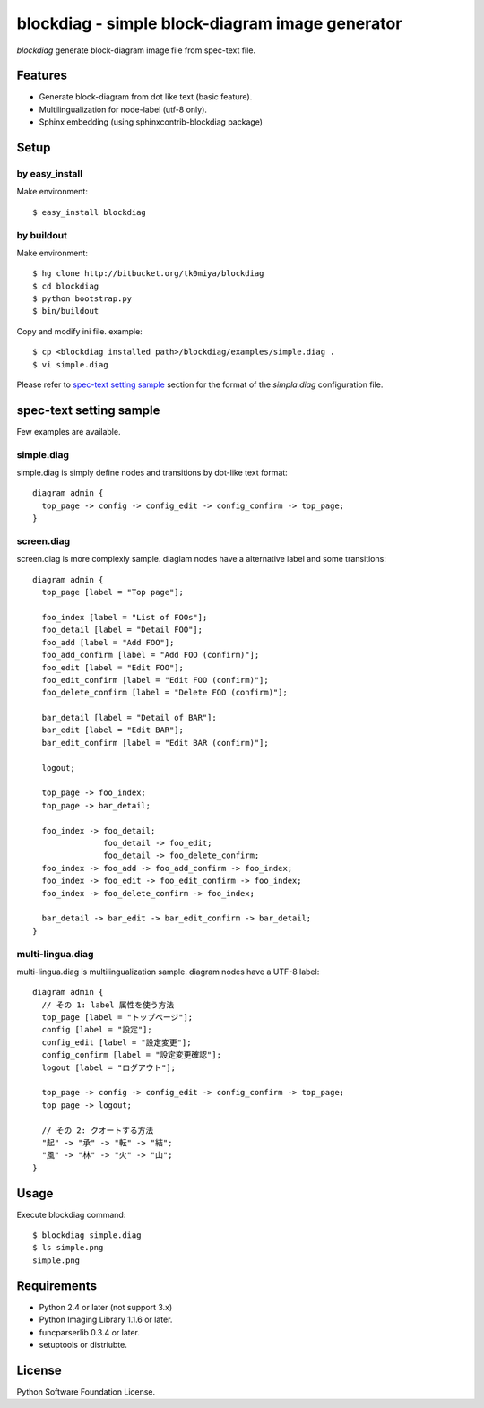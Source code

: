 ================================================
blockdiag - simple block-diagram image generator
================================================

`blockdiag` generate block-diagram image file from spec-text file.

.. blockdiag::

   diagram {
     blockdiag -> generates -> "block-diagrams";
     blockdiag -> is -> "very easy!";

     blockdiag [color = "greenyellow"];
     "block-diagrams" [color = "pink"];
     "very easy!" [color = "orange"];
   }

Features
========

* Generate block-diagram from dot like text (basic feature).
* Multilingualization for node-label (utf-8 only).
* Sphinx embedding (using sphinxcontrib-blockdiag package)

Setup
=====

by easy_install
----------------
Make environment::

   $ easy_install blockdiag

by buildout
------------
Make environment::

   $ hg clone http://bitbucket.org/tk0miya/blockdiag
   $ cd blockdiag
   $ python bootstrap.py
   $ bin/buildout

Copy and modify ini file. example::

   $ cp <blockdiag installed path>/blockdiag/examples/simple.diag .
   $ vi simple.diag

Please refer to `spec-text setting sample`_ section for the format of the
`simpla.diag` configuration file.

spec-text setting sample
========================

Few examples are available.

simple.diag
------------

simple.diag is simply define nodes and transitions by dot-like text format::

    diagram admin {
      top_page -> config -> config_edit -> config_confirm -> top_page;
    }

.. blockdiag::

    diagram admin {
      top_page -> config -> config_edit -> config_confirm -> top_page;
    }

screen.diag
------------

screen.diag is more complexly sample. diaglam nodes have a alternative label
and some transitions::

    diagram admin {
      top_page [label = "Top page"];

      foo_index [label = "List of FOOs"];
      foo_detail [label = "Detail FOO"];
      foo_add [label = "Add FOO"];
      foo_add_confirm [label = "Add FOO (confirm)"];
      foo_edit [label = "Edit FOO"];
      foo_edit_confirm [label = "Edit FOO (confirm)"];
      foo_delete_confirm [label = "Delete FOO (confirm)"];

      bar_detail [label = "Detail of BAR"];
      bar_edit [label = "Edit BAR"];
      bar_edit_confirm [label = "Edit BAR (confirm)"];

      logout;

      top_page -> foo_index;
      top_page -> bar_detail;

      foo_index -> foo_detail;
                   foo_detail -> foo_edit;
                   foo_detail -> foo_delete_confirm;
      foo_index -> foo_add -> foo_add_confirm -> foo_index;
      foo_index -> foo_edit -> foo_edit_confirm -> foo_index;
      foo_index -> foo_delete_confirm -> foo_index;

      bar_detail -> bar_edit -> bar_edit_confirm -> bar_detail;
    }

.. blockdiag::

    diagram admin {
      top_page [label = "Top page"];

      foo_index [label = "List of FOOs"];
      foo_detail [label = "Detail FOO"];
      foo_add [label = "Add FOO"];
      foo_add_confirm [label = "Add FOO (confirm)"];
      foo_edit [label = "Edit FOO"];
      foo_edit_confirm [label = "Edit FOO (confirm)"];
      foo_delete_confirm [label = "Delete FOO (confirm)"];

      bar_detail [label = "Detail of BAR"];
      bar_edit [label = "Edit BAR"];
      bar_edit_confirm [label = "Edit BAR (confirm)"];

      logout;

      top_page -> foo_index;
      top_page -> bar_detail;

      foo_index -> foo_detail;
                   foo_detail -> foo_edit;
                   foo_detail -> foo_delete_confirm;
      foo_index -> foo_add -> foo_add_confirm -> foo_index;
      foo_index -> foo_edit -> foo_edit_confirm -> foo_index;
      foo_index -> foo_delete_confirm -> foo_index;

      bar_detail -> bar_edit -> bar_edit_confirm -> bar_detail;
    }


multi-lingua.diag
-----------------

multi-lingua.diag is multilingualization sample.  diagram nodes have a UTF-8 label::

    diagram admin {
      // その 1: label 属性を使う方法
      top_page [label = "トップページ"];
      config [label = "設定"];
      config_edit [label = "設定変更"];
      config_confirm [label = "設定変更確認"];
      logout [label = "ログアウト"];

      top_page -> config -> config_edit -> config_confirm -> top_page;
      top_page -> logout;

      // その 2: クオートする方法
      "起" -> "承" -> "転" -> "結";
      "風" -> "林" -> "火" -> "山";
    }

.. blockdiag::

    diagram admin {
      // その 1: label 属性を使う方法
      top_page [label = "トップページ"];
      config [label = "設定"];
      config_edit [label = "設定変更"];
      config_confirm [label = "設定変更確認"];

      top_page -> config -> config_edit -> config_confirm -> top_page;

      // その 2: クオートする方法
      "起" -> "承" -> "転" -> "結";
      "風" -> "林" -> "火" -> "山";
    }


Usage
=====

Execute blockdiag command::

   $ blockdiag simple.diag
   $ ls simple.png
   simple.png


Requirements
============

* Python 2.4 or later (not support 3.x)
* Python Imaging Library 1.1.6 or later.
* funcparserlib 0.3.4 or later.
* setuptools or distriubte.


License
=======
Python Software Foundation License.
